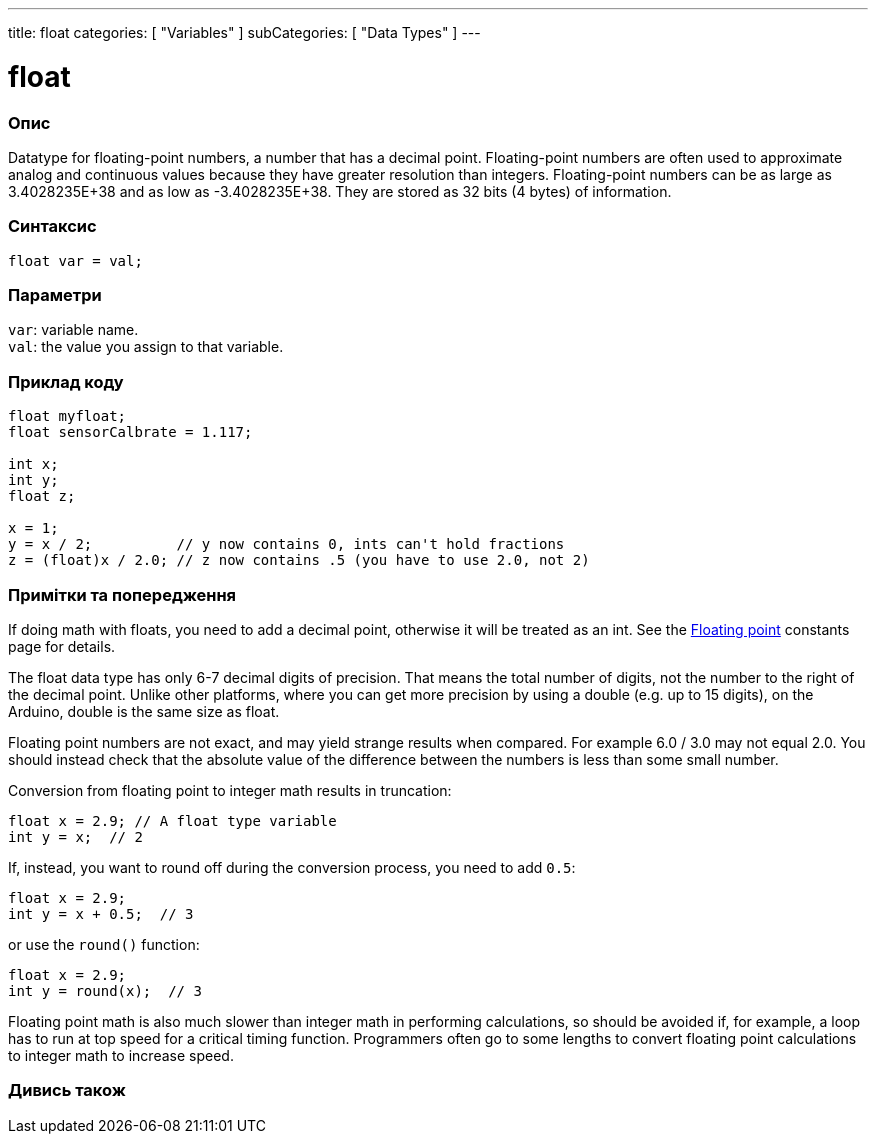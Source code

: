 ---
title: float
categories: [ "Variables" ]
subCategories: [ "Data Types" ]
---





= float


// OVERVIEW SECTION STARTS
[#overview]
--

[float]
=== Опис
Datatype for floating-point numbers, a number that has a decimal point. Floating-point numbers are often used to approximate analog and continuous values because they have greater resolution than integers. Floating-point numbers can be as large as 3.4028235E+38 and as low as -3.4028235E+38. They are stored as 32 bits (4 bytes) of information.


[%hardbreaks]

[float]
=== Синтаксис
`float var = val;`

[float]
=== Параметри
`var`: variable name. +
`val`: the value you assign to that variable.

--
// OVERVIEW SECTION ENDS




// HOW TO USE SECTION STARTS
[#howtouse]
--

[float]
=== Приклад коду
// Describe what the example code is all about and add relevant code   ►►►►► THIS SECTION IS MANDATORY ◄◄◄◄◄


[source,arduino]
----
float myfloat;
float sensorCalbrate = 1.117;

int x;
int y;
float z;

x = 1;
y = x / 2;          // y now contains 0, ints can't hold fractions
z = (float)x / 2.0; // z now contains .5 (you have to use 2.0, not 2)
----
[%hardbreaks]

[float]
=== Примітки та попередження
If doing math with floats, you need to add a decimal point, otherwise it will be treated as an int. See the link:../../constants/floatingpointconstants[Floating point] constants page for details.

The float data type has only 6-7 decimal digits of precision. That means the total number of digits, not the number to the right of the decimal point. Unlike other platforms, where you can get more precision by using a double (e.g. up to 15 digits), on the Arduino, double is the same size as float.

Floating point numbers are not exact, and may yield strange results when compared. For example 6.0 / 3.0 may not equal 2.0. You should instead check that the absolute value of the difference between the numbers is less than some small number.

Conversion from floating point to integer math results in truncation:
[source,arduino]
----
float x = 2.9; // A float type variable
int y = x;  // 2
----

If, instead, you want to round off during the conversion process, you need to add `0.5`:
[source,arduino]
----
float x = 2.9;
int y = x + 0.5;  // 3
----
or use the `round()` function:
[source,arduino]
----
float x = 2.9;
int y = round(x);  // 3
----

Floating point math is also much slower than integer math in performing calculations, so should be avoided if, for example, a loop has to run at top speed for a critical timing function. Programmers often go to some lengths to convert floating point calculations to integer math to increase speed.

--
// HOW TO USE SECTION ENDS




// SEE ALSO SECTION STARTS
[#see_also]
--

[%hardbreaks]
[float]
=== Дивись також

[role="language"]

--
// SEE ALSO SECTION ENDS
